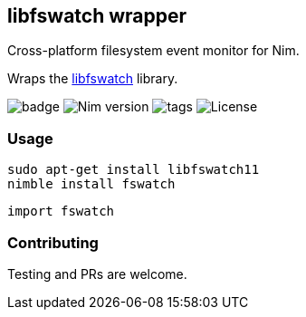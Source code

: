 ## libfswatch wrapper

Cross-platform filesystem event monitor for Nim.

Wraps the https://github.com/emcrisostomo/fswatch[libfswatch] library.

image:https://img.shields.io/badge/status-alpha-orange.svg[badge]
image:https://img.shields.io/badge/Nim%20version-0.19.0+-green.svg[Nim version]
image:https://img.shields.io/github/tag/FedericoCeratto/nim-fswatch.svg[tags]
image:https://img.shields.io/badge/License-GPL%20v3-blue.svg[License]

### Usage

[source,bash]
----
sudo apt-get install libfswatch11
nimble install fswatch
----

[source,nim]
----
import fswatch


----

### Contributing

Testing and PRs are welcome.
